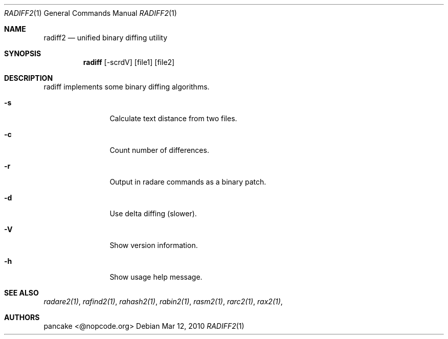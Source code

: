 .Dd Mar 12, 2010
.Dt RADIFF2 1
.Os
.Sh NAME
.Nm radiff2
.Nd unified binary diffing utility
.Sh SYNOPSIS
.Nm radiff
.Op -scrdV
.Op file1
.Op file2
.Sh DESCRIPTION
radiff implements some binary diffing algorithms.
.Pp
.Bl -tag -width Fl
.It Fl s
Calculate text distance from two files.
.It Fl c
Count number of differences.
.It Fl r
Output in radare commands as a binary patch.
.It Fl d
Use delta diffing (slower).
.It Fl V
Show version information.
.It Fl h
Show usage help message.
.El
.Sh SEE ALSO
.Pp
.Xr radare2(1) ,
.Xr rafind2(1) ,
.Xr rahash2(1) ,
.Xr rabin2(1) ,
.Xr rasm2(1) ,
.Xr rarc2(1) ,
.Xr rax2(1) ,
.Sh AUTHORS
.Pp
pancake <@nopcode.org>
.Pp
